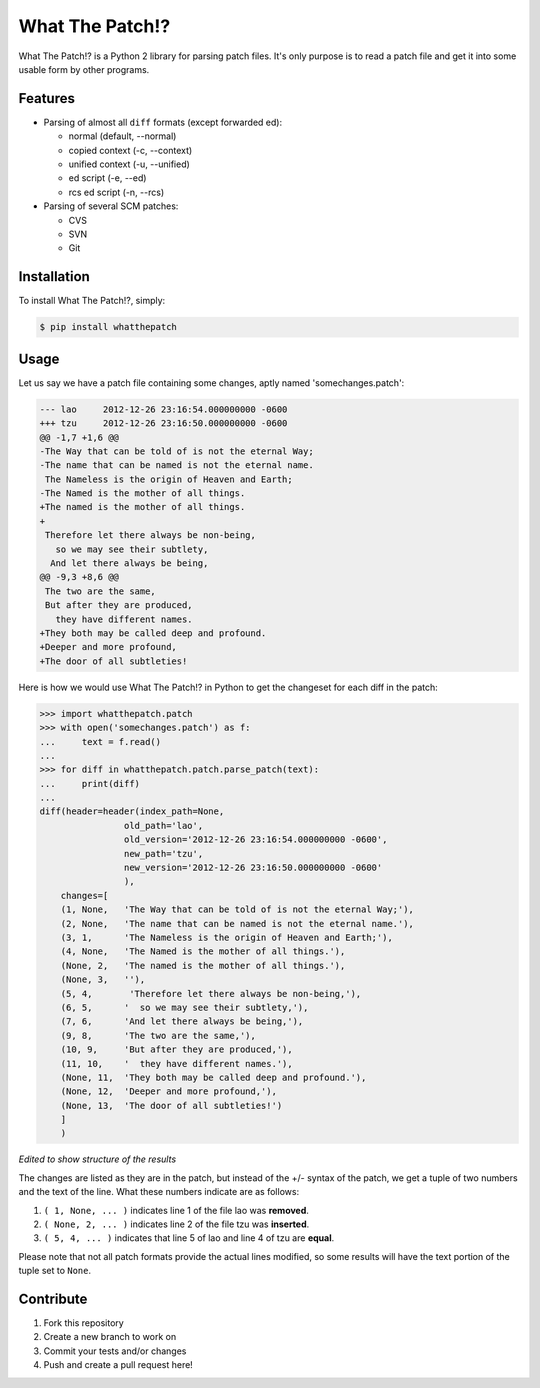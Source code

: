 What The Patch!?
================

What The Patch!? is a Python 2 library for parsing patch files.
It's only purpose is to read a patch file and get it into some
usable form by other programs.

Features
---------

- Parsing of almost all ``diff`` formats (except forwarded ed):

  - normal (default, --normal)
  - copied context (-c, --context)
  - unified context (-u, --unified)
  - ed script (-e, --ed)
  - rcs ed script (-n, --rcs)

- Parsing of several SCM patches:

  - CVS
  - SVN
  - Git

Installation
------------

To install What The Patch!?, simply:

.. code-block:: bash

    $ pip install whatthepatch

Usage
-----

Let us say we have a patch file containing some changes, aptly named
'somechanges.patch':

.. code-block:: diff

    --- lao	2012-12-26 23:16:54.000000000 -0600
    +++ tzu	2012-12-26 23:16:50.000000000 -0600
    @@ -1,7 +1,6 @@
    -The Way that can be told of is not the eternal Way;
    -The name that can be named is not the eternal name.
     The Nameless is the origin of Heaven and Earth;
    -The Named is the mother of all things.
    +The named is the mother of all things.
    +
     Therefore let there always be non-being,
       so we may see their subtlety,
      And let there always be being,
    @@ -9,3 +8,6 @@
     The two are the same,
     But after they are produced,
       they have different names.
    +They both may be called deep and profound.
    +Deeper and more profound,
    +The door of all subtleties!


Here is how we would use What The Patch!? in Python to get the changeset for each diff in the patch:

.. code-block:: python

    >>> import whatthepatch.patch
    >>> with open('somechanges.patch') as f:
    ...     text = f.read()
    ...
    >>> for diff in whatthepatch.patch.parse_patch(text):
    ...     print(diff)
    ...
    diff(header=header(index_path=None,
                    old_path='lao',
                    old_version='2012-12-26 23:16:54.000000000 -0600',
                    new_path='tzu',
                    new_version='2012-12-26 23:16:50.000000000 -0600'
                    ),
        changes=[
        (1, None,   'The Way that can be told of is not the eternal Way;'),
        (2, None,   'The name that can be named is not the eternal name.'),
        (3, 1,      'The Nameless is the origin of Heaven and Earth;'),
        (4, None,   'The Named is the mother of all things.'),
        (None, 2,   'The named is the mother of all things.'),
        (None, 3,   ''),
        (5, 4,       'Therefore let there always be non-being,'),
        (6, 5,      '  so we may see their subtlety,'),
        (7, 6,      'And let there always be being,'),
        (9, 8,      'The two are the same,'),
        (10, 9,     'But after they are produced,'),
        (11, 10,    '  they have different names.'),
        (None, 11,  'They both may be called deep and profound.'),
        (None, 12,  'Deeper and more profound,'),
        (None, 13,  'The door of all subtleties!')
        ]
        )

*Edited to show structure of the results*

The changes are listed as they are in the patch, but instead of the +/- syntax
of the patch, we get a tuple of two numbers and the text of the line.
What these numbers indicate are as follows:

#. ``( 1, None, ... )`` indicates line 1 of the file lao was **removed**.
#. ``( None, 2, ... )`` indicates line 2 of the file tzu was **inserted**.
#. ``( 5, 4, ... )`` indicates that line 5 of lao and line 4 of tzu are **equal**.

Please note that not all patch formats provide the actual lines modified, so some 
results will have the text portion of the tuple set to ``None``.

Contribute
----------

#. Fork this repository
#. Create a new branch to work on
#. Commit your tests and/or changes
#. Push and create a pull request here!

